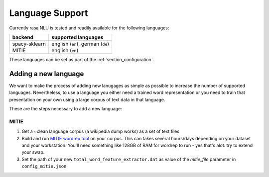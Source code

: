 .. _section_languages:

Language Support
================
Currently rasa NLU is tested and readily available for the following languages:

=============  ==============================
backend        supported languages
=============  ==============================
spacy-sklearn  english (``en``),
               german (``de``)
MITIE          english (``en``)
=============  ==============================

These languages can be set as part of the :ref:`section_configuration`.

Adding a new language
---------------------
We want to make the process of adding new lanugages as simple as possible to increase the number of
supported languages. Nevertheless, to use a language you either need a trained word representation or
you need to train that presentation on your own using a large corpus of text data in that language.

These are the steps necessary to add a new language:

MITIE
^^^^^

1. Get a ~clean language corpus (a wikipedia dump works) as a set of text files
2. Build and run `MITIE wordrep tool <https://github.com/mit-nlp/MITIE>`_ on your corpus. This can takes several hours/days depending on your dataset and your workstation. You'll need something like 128GB of RAM for wordrep to run - yes that's alot: try to extend your swap.
3. Set the path of your new ``total_word_feature_extractor.dat`` as value of the *mitie_file* parameter in ``config_mitie.json``
